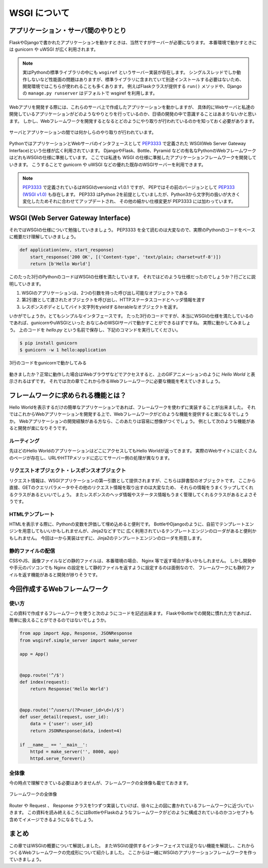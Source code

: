 WSGI について
=========

アプリケーション・サーバ間のやりとり
------------------

FlaskやDjangoで書かれたアプリケーションを動かすときは、当然ですがサーバーが必要になります。
本番環境で動かすときには gunicorn や uWSGI が広く利用されます。

.. note::

   実はPythonの標準ライブラリの中にも ``wsgiref`` というサーバー実装が存在します。
   シングルスレッドでしか動作しないなど性能面の問題はありますが、標準ライブラリに含まれていて別途インストールする必要はないため、
   開発環境ではこちらが使われることも多くあります。
   例えばFlaskクラスが提供する ``run()`` メソッドや、Djangoの ``manage.py runserver`` はデフォルトで wsgiref を利用します。


Webアプリを開発する際には、これらのサーバ上で作成したアプリケーションを動かしますが、
具体的にWebサーバと私達の開発しているアプリケーションがどのようなやりとりを行っているのか、日頃の開発の中で意識することはあまりないかと思います。
しかし、Webフレームワークを開発するとなるとどのようにやり取りが行われているのかを知っておく必要があります。

.. figure:: _static/something-server-interface.png
   :width: 300px
   :align: center
   :alt: サーバ・アプリケーション間のやりとり

   サーバとアプリケーションの間では何かしらのやり取りが行われています。

PythonではアプリケーションとWebサーバのインタフェースとして `PEP3333 <https://www.python.org/dev/peps/pep-3333/>`_ で定義された
WSGI(Web Server Gateway Interface)という仕様が広く利用されています。
DjangoやFlask、Bottle、Pyramid などの有名なPythonのWebフレームワークはどれもWSGIの仕様に準拠しています。
ここでは私達も WSGI の仕様に準拠したアプリケーションフレームワークを開発していきます。
こうすることで gunicorn や uWSGI などの優れた既存のWSGIサーバーを利用できます。

.. note::

   `PEP3333 <https://www.python.org/dev/peps/pep-3333/>`_ で定義されているはWSGIのversionは v1.0.1 ですが、
   PEPではその前のバージョンとして `PEP333 (WSGI v1.0) <http://www.python.org/dev/peps/pep-0333/>`_ も存在します。
   PEP333 はPython 2を前提としていましたが、Python3から文字列の扱いが大きく変化したためそれに合わせてアップデートされ、
   その他の細かい仕様変更が PEP3333 には加わっています。


WSGI (Web Server Gateway Interface)
-----------------------------------

それではWSGIの仕様について勉強していきましょう。
PEP3333 を全て読むのは大変なので、実際のPythonのコードをベースに概要だけ理解していきましょう。

.. code-block:: python

   def application(env, start_response)
       start_response('200 OK', [('Content-type', 'text/plain; charset=utf-8')])
       return [b'Hello World']

このたった3行のPythonのコードはWSGIの仕様を満たしています。
それではどのような仕様だったのでしょうか？行ごとに説明していきます。

1. WSGIのアプリケーションは、2つの引数を持った呼び出し可能なオブジェクトである
2. 第2引数として渡されたオブジェクトを呼び出し、HTTPステータスコードとヘッダ情報を渡す
3. レスポンスボディとしてバイト文字列をyieldするiterableなオブジェクトを返す。

いかがでしょうか。とてもシンプルなインタフェースです。
たった3行のコードですが、本当にWSGIの仕様を満たしているのであれば、gunicornやuWSGIといった
おなじみのWSGIサーバで動かすことができるはずですね。
実際に動かしてみましょう。
上のコードを `hello.py` という名前で保存し、下記のコマンドを実行してください。

.. code-block:: console

   $ pip install gunicorn
   $ gunicorn -w 1 hello:application

.. figure:: _static/gunicorn-wsgi.gif
   :width: 600px
   :align: center
   :alt: 3行のコードをgunicornで動かしてみる

   3行のコードをgunicornで動かしてみる

動きましたか？正常に動作した場合はWebブラウザなどでアクセスすると、上のGIFアニメーションのように `Hello World` と表示されるはずです。
それでは次の章でこれから作るWebフレームワークに必要な機能を考えていきましょう。

フレームワークに求められる機能とは？
------------------

Hello Worldを表示するだけの簡単なアプリケーションであれば、フレームワークを使わずに実装することが出来ました。
それではこれからWebアプリケーションを開発する上で、Webフレームワークがどのような機能を提供すると楽になるでしょうか。
Webアプリケーションの開発経験がある方なら、このあたりは容易に想像がつくでしょう。
例として次のような機能があると開発が楽になりそうです。

ルーティング
~~~~~~

先ほどのHello WorldのアプリケーションはどこにアクセスしてもHello Worldが返ってきます。
実際のWebサイトにはたくさんのページが存在し、URLやHTTPメソッドに応じてサーバー側の処理が異なります。


リクエストオブジェクト・レスポンスオブジェクト
~~~~~~~~~~~~~~~~~~~~~~~

リクエスト情報は、WSGIアプリケーションの第一引数として提供されますが、こちらは辞書型のオブジェクトです。
ここから直接、GETのクエリパラメータやその他のリクエスト情報を取り出すのは大変なため、
それらの情報をうまくラップしてくれるクラスがあるといいでしょう。
またレスポンスのヘッダ情報やステータス情報もうまく管理してくれるクラスがあるとよさそうです。


HTMLテンプレート
~~~~~~~~~~

HTMLを表示する際に、Pythonの変数を評価して埋め込めると便利です。
BottleやDjangoのように、自前でテンプレートエンジンを用意してもいいかもしれませんが、Jinja2などすでに
広く利用されているテンプレートエンジンのローダがあると便利かもしれません。
今回は一から実装はせずに、Jinja2のテンプレートエンジンのローダを用意します。


静的ファイルの配信
~~~~~~~~~

CSSやJS、画像ファイルなどの静的ファイルは、本番環境の場合、 Nginx 等で返す場合が多いかもしれません。
しかし開発中や手元のパソコンでも Nginx の設定をして静的ファイルを返すように設定するのは面倒なので、
フレームワークにも静的ファイルを返す機能があると開発が捗りそうです。


今回作成するWebフレームワーク
----------------

使い方
~~~~~~

この資料で作成するフレームワークを使うと次のようにコードを記述出来ます。
FlaskやBottleでの開発に慣れた方であれば、簡単に扱えることができるのではないでしょうか。

.. code-block:: python

   from app import App, Response, JSONResponse
   from wsgiref.simple_server import make_server

   app = App()


   @app.route('^/$')
   def index(request):
       return Response('Hello World')


   @app.route('^/users/(?P<user_id>\d+)/$')
   def user_detail(request, user_id):
       data = {'user': user_id}
       return JSONResponse(data, indent=4)

   if __name__ == '__main__':
       httpd = make_server('', 8000, app)
       httpd.serve_forever()


全体像
~~~~~~

今の時点で理解できている必要はありませんが、フレームワークの全体像も載せておきます。

.. figure:: _static/structure/middleware.png
   :width: 400px
   :align: center
   :alt: フレームワークの全体像

   フレームワークの全体像

Router や Request 、 Response クラスを1つずつ実装していけば、徐々に上の図に書かれているフレームワークに近づいていきます。
この資料を読み終えるころにはBottleやFlaskのようなフレームワークがどのように構成されているのかコンセプトも含めてイメージできるようになるでしょう。

まとめ
----

この章ではWSGIの概要について解説しました。
またWSGIの提供するインターフェイスでは足りない機能を解説し、これからつくるWebフレームワークの完成形について紹介しました。
ここからは一緒にWSGIのアプリケーションフレームワークを作っていきましょう。
